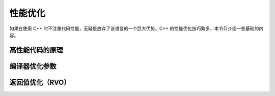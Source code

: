 性能优化
============

如果在使用 C++ 时不注重代码性能，无疑是放弃了该语言的一个巨大优势。C++ 的性能优化技巧繁多，本节只介绍一些基础的内容。

高性能代码的原理
--------------------

编译器优化参数
----------------

.. _RVO:

返回值优化（RVO）
----------------------
